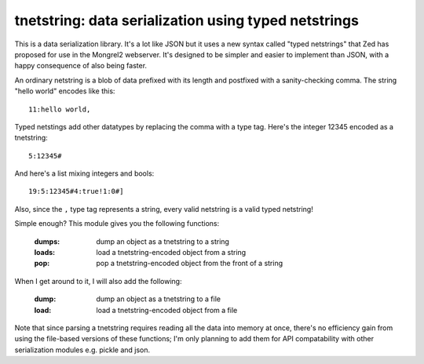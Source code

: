 

tnetstring:  data serialization using typed netstrings
======================================================


This is a data serialization library. It's a lot like JSON but it uses a
new syntax called "typed netstrings" that Zed has proposed for use in the
Mongrel2 webserver.  It's designed to be simpler and easier to implement
than JSON, with a happy consequence of also being faster.

An ordinary netstring is a blob of data prefixed with its length and postfixed
with a sanity-checking comma.  The string "hello world" encodes like this::

    11:hello world,

Typed netstings add other datatypes by replacing the comma with a type tag.
Here's the integer 12345 encoded as a tnetstring::

    5:12345#

And here's a list mixing integers and bools::

    19:5:12345#4:true!1:0#]

Also, since the ``,`` type tag represents a string, every valid netstring is a
valid typed netstring!

Simple enough?  This module gives you the following functions:

    :dumps:   dump an object as a tnetstring to a string
    :loads:   load a tnetstring-encoded object from a string
    :pop:     pop a tnetstring-encoded object from the front of a string


When I get around to it, I will also add the following:

    :dump:    dump an object as a tnetstring to a file
    :load:    load a tnetstring-encoded object from a file

Note that since parsing a tnetstring requires reading all the data into memory
at once, there's no efficiency gain from using the file-based versions of these
functions; I'm only planning to add them for API compatability with other
serialization modules e.g. pickle and json.

